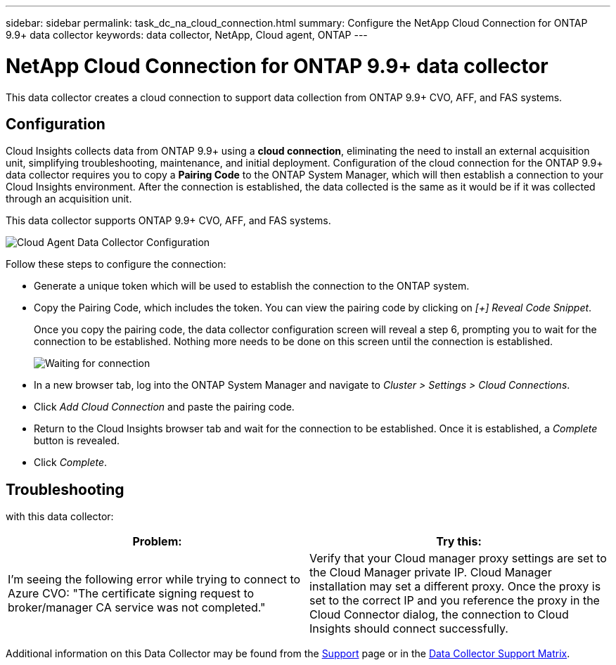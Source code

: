 ---
sidebar: sidebar
permalink: task_dc_na_cloud_connection.html
summary: Configure the NetApp Cloud Connection for ONTAP 9.9+ data collector
keywords: data collector, NetApp, Cloud agent, ONTAP
---

= NetApp Cloud Connection for ONTAP 9.9+ data collector

:toc: macro
:hardbreaks:
:toclevels: 2
:nofooter:
:icons: font
:linkattrs:
:imagesdir: ./media/


[.lead]

This data collector creates a cloud connection to support data collection from ONTAP 9.9+ CVO, AFF, and FAS systems. 


== Configuration

Cloud Insights collects data from ONTAP 9.9+ using a *cloud connection*, eliminating the need to install an external acquisition unit, simplifying troubleshooting, maintenance, and initial deployment. Configuration of the cloud connection for the ONTAP 9.9+ data collector requires you to copy a *Pairing Code* to the ONTAP System Manager, which will then establish a connection to your Cloud Insights environment. After the connection is established, the data collected is the same as it would be if it was collected through an acquisition unit.

This data collector supports ONTAP 9.9+ CVO, AFF, and FAS systems.

image:Cloud_Agent_DC.png[Cloud Agent Data Collector Configuration]

Follow these steps to configure the connection:

* Generate a unique token which will be used to establish the connection to the ONTAP system.

* Copy the Pairing Code, which includes the token. You can view the pairing code by clicking on _[+] Reveal Code Snippet_.
+
Once you copy the pairing code, the data collector configuration screen will reveal a step 6, prompting you to wait for the connection to be established. Nothing more needs to be done on this screen until the connection is established.
+
image:Cloud_Agent_Step_Waiting.png[Waiting for connection]

* In a new browser tab, log into the ONTAP System Manager and navigate to _Cluster > Settings > Cloud Connections_.

* Click _Add Cloud Connection_ and paste the pairing code.

* Return to the Cloud Insights browser tab and wait for the connection to be established. Once it is established, a _Complete_ button is revealed.

* Click _Complete_.


// The Cloud Connection data collector acquires EMS (Event Monitoring System) logs from ONTAP.

           
== Troubleshooting
with this data collector:

[cols=2*, options="header", cols"50,50"]
|===
|Problem:|Try this:
|I'm seeing the following error while trying to connect to Azure CVO: "The certificate signing request to broker/manager CA service was not completed."
|Verify that your Cloud manager proxy settings are set to the Cloud Manager private IP. Cloud Manager installation may set a different proxy. Once the proxy is set to the correct IP and you reference the proxy in the Cloud Connector dialog, the connection to Cloud Insights should connect successfully.

|===



Additional information on this Data Collector may be found from the link:concept_requesting_support.html[Support] page or in the link:https://docs.netapp.com/us-en/cloudinsights/CloudInsightsDataCollectorSupportMatrix.pdf[Data Collector Support Matrix].

